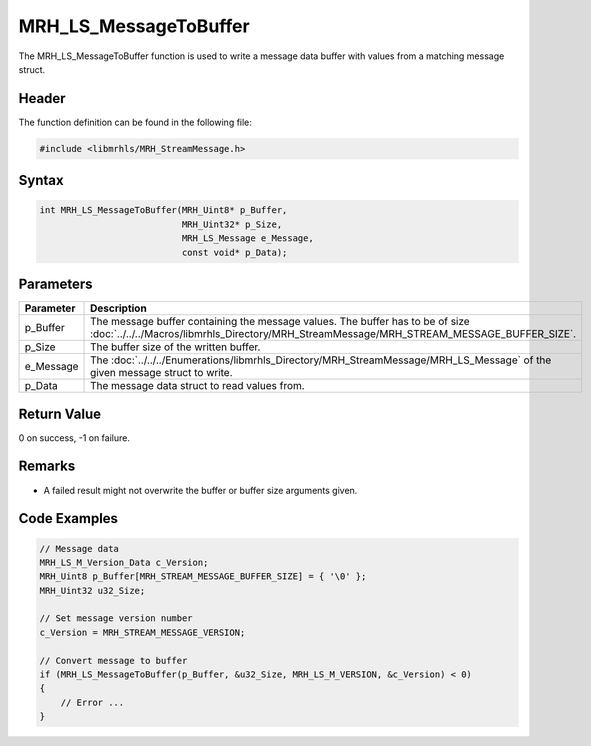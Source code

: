 MRH_LS_MessageToBuffer
======================
The MRH_LS_MessageToBuffer function is used to write a message 
data buffer with values from a matching message struct.

Header
------
The function definition can be found in the following file:

.. code-block:: c

    #include <libmrhls/MRH_StreamMessage.h>


Syntax
------
.. code-block:: c

    int MRH_LS_MessageToBuffer(MRH_Uint8* p_Buffer, 
                               MRH_Uint32* p_Size, 
                               MRH_LS_Message e_Message, 
                               const void* p_Data);


Parameters
----------
.. list-table::
    :header-rows: 1

    * - Parameter
      - Description
    * - p_Buffer
      - The message buffer containing the message values.
        The buffer has to be of size 
        :doc:`../../../Macros/libmrhls_Directory/MRH_StreamMessage/MRH_STREAM_MESSAGE_BUFFER_SIZE`.
    * - p_Size
      - The buffer size of the written buffer.
    * - e_Message
      - The :doc:`../../../Enumerations/libmrhls_Directory/MRH_StreamMessage/MRH_LS_Message` 
        of the given message struct to write.
    * - p_Data
      - The message data struct to read values from.
      

Return Value
------------
0 on success, -1 on failure.

Remarks
-------
* A failed result might not overwrite the buffer or 
  buffer size arguments given.

Code Examples
-------------
.. code-block:: c

    // Message data
    MRH_LS_M_Version_Data c_Version;
    MRH_Uint8 p_Buffer[MRH_STREAM_MESSAGE_BUFFER_SIZE] = { '\0' };
    MRH_Uint32 u32_Size;
    
    // Set message version number
    c_Version = MRH_STREAM_MESSAGE_VERSION;
    
    // Convert message to buffer
    if (MRH_LS_MessageToBuffer(p_Buffer, &u32_Size, MRH_LS_M_VERSION, &c_Version) < 0)
    {
        // Error ...
    }

